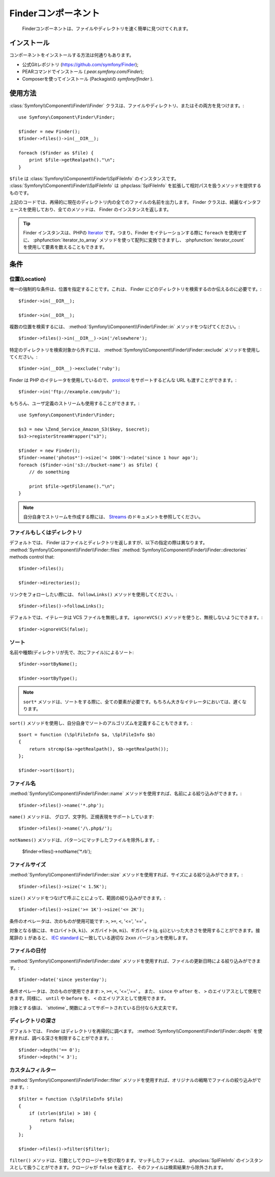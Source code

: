 .. index::
   single: Finder

Finderコンポーネント
====================

   Finderコンポーネントは、ファイルやディレクトリを速く簡単に見つけてくれます。

インストール
------------

コンポーネントをインストールする方法は何通りもあります。

* 公式Gitレポジトリ (https://github.com/symfony/Finder);
* PEARコマンドでインストール ( `pear.symfony.com/Finder`);
* Composerを使ってインストール (Packagistの `symfony/finder` ).

使用方法
--------

:class:`Symfony\\Component\\Finder\\Finder` クラスは、ファイルやディレクトリ、またはその両方を見つけます。::

    use Symfony\Component\Finder\Finder;

    $finder = new Finder();
    $finder->files()->in(__DIR__);

    foreach ($finder as $file) {
        print $file->getRealpath()."\n";
    }

``$file`` は :class:`Symfony\\Component\\Finder\\SplFileInfo` のインスタンスです。
:class:`Symfony\\Component\\Finder\\SplFileInfo` は :phpclass:`SplFileInfo` を拡張して相対パスを扱うメソッドを提供するものです。

上記のコードでは、再帰的に現在のディレクトリ内の全てのファイルの名前を出力します。 Finder クラスは、綺麗なインタフェースを使用しており、全てのメソッドは、 Finder のインスタンスを返します。

.. tip::

    Finder インスタンスは、PHPの `Iterator`_ です。つまり、Finder をイテレーションする際に ``foreach`` を使用せずに、 :phpfunction:`iterator_to_array` メソッドを使って配列に変換できますし、 :phpfunction:`iterator_count` を使用して要素を数えることもできます。

条件
----

位置(Location)
~~~~~~~~~~~~~~

唯一の強制的な条件は、位置を指定することです。これは、 Finder にどのディレクトリを検索するのか伝えるのに必要です。::

    $finder->in(__DIR__);

    $finder->in(__DIR__);

複数の位置を検索するには、 :method:`Symfony\\Component\\Finder\\Finder::in` メソッドをつなげてください。::

    $finder->files()->in(__DIR__)->in('/elsewhere');

特定のディレクトリを検索対象から外すには、 :method:`Symfony\\Component\\Finder\\Finder::exclude` メソッドを使用してください。::

    $finder->in(__DIR__)->exclude('ruby');

Finder は PHP のイテレータを使用しているので、 `protocol`_ をサポートするどんな URL も渡すことができます。::

    $finder->in('ftp://example.com/pub/');

もちろん、ユーザ定義のストリームも使用することができます。::

    use Symfony\Component\Finder\Finder;

    $s3 = new \Zend_Service_Amazon_S3($key, $secret);
    $s3->registerStreamWrapper("s3");

    $finder = new Finder();
    $finder->name('photos*')->size('< 100K')->date('since 1 hour ago');
    foreach ($finder->in('s3://bucket-name') as $file) {
        // do something

        print $file->getFilename()."\n";
    }

.. note::

    自分自身でストリームを作成する際には、 `Streams`_ のドキュメントを参照してください。

ファイルもしくはディレクトリ
~~~~~~~~~~~~~~~~~~~~~~~~~~~~


デフォルトでは、 Finder はファイルとディレクトリを返しますが、以下の指定の際は異なります。
:method:`Symfony\\Component\\Finder\\Finder::files`
:method:`Symfony\\Component\\Finder\\Finder::directories` methods control that::

    $finder->files();

    $finder->directories();

リンクをフォローしたい際には、 ``followLinks()`` メソッドを使用してください。::

    $finder->files()->followLinks();

デフォルトでは、イテレータは VCS ファイルを無視します。 ``ignoreVCS()`` メソッドを使うと、無視しないようにできます。::

    $finder->ignoreVCS(false);

ソート
~~~~~~

名前や種類(ディレクトリが先で、次にファイル)によるソート::

    $finder->sortByName();

    $finder->sortByType();

.. note::

    ``sort*`` メソッドは、ソートをする際に、全ての要素が必要です。もちろん大きなイテレータにおいては、遅くなります。

``sort()`` メソッドを使用し、自分自身でソートのアルゴリズムを定義することもできます。::

    $sort = function (\SplFileInfo $a, \SplFileInfo $b)
    {
        return strcmp($a->getRealpath(), $b->getRealpath());
    };

    $finder->sort($sort);

ファイル名
~~~~~~~~~~

:method:`Symfony\\Component\\Finder\\Finder::name` メソッドを使用すれば、名前による絞り込みができます。::

    $finder->files()->name('*.php');

``name()`` メソッドは、 グロブ、文字列、正規表現をサポートしています::

    $finder->files()->name('/\.php$/');

``notNames()`` メソッドは、パターンにマッチしたファイルを除外します。:

    $finder->files()->notName('*.rb');

ファイルサイズ
~~~~~~~~~~~~~~

:method:`Symfony\\Component\\Finder\\Finder::size` メソッドを使用すれば、サイズによる絞り込みができます。::

    $finder->files()->size('< 1.5K');

``size()`` メソッドをつなげて呼ぶことによって、範囲の絞り込みができます。::

    $finder->files()->size('>= 1K')->size('<= 2K');

条件のオペレータは、次のものが使用可能です: ``>``, ``>=``, ``<``, '<=', '==' 。

対象となる値には、キロバイト(``k``, ``ki``)、メガバイト(``m``, ``mi``)、ギガバイト(``g``, ``gi``)といった大きさを使用することができます。接尾辞の ``i`` があると、 `IEC standard`_ に一致している適切な ``2xxn`` バージョンを使用します。


ファイルの日付
~~~~~~~~~~~~~~

:method:`Symfony\\Component\\Finder\\Finder::date` メソッドを使用すれば、ファイルの更新日時による絞り込みができます。::

    $finder->date('since yesterday');

条件オペレータは、次のものが使用できます: ``>``, ``>=``, ``<``, '<=','==' 。 また、 ``since`` や ``after`` を、 ``>`` のエイリアスとして使用できます。同様に、 ``until`` や ``before`` を、 ``<`` のエイリアスとして使用できます。

対象とする値は、 `sttotime`_ 関数によってサポートされている日付なら大丈夫です。


ディレクトリの深さ
~~~~~~~~~~~~~~~~~~

デフォルトでは、 Finder はディレクトリを再帰的に調べます。 :method:`Symfony\\Component\\Finder\\Finder::depth` を使用すれば、調べる深さを制限することができます。::

    $finder->depth('== 0');
    $finder->depth('< 3');

カスタムフィルター
~~~~~~~~~~~~~~~~~~

:method:`Symfony\\Component\\Finder\\Finder::filter` メソッドを使用すれば、オリジナルの戦略でファイルの絞り込みができます。::

    $filter = function (\SplFileInfo $file)
    {
        if (strlen($file) > 10) {
            return false;
        }
    };

    $finder->files()->filter($filter);

``filter()`` メソッドは、引数としてクロージャを受け取ります。マッチしたファイルは、 :phpclass:`SplFileInfo` のインスタンスとして扱うことができます。クロージャが ``false`` を返すと、 そのファイルは検索結果から除外されます。

.. _strtotime:   http://www.php.net/manual/en/datetime.formats.php
.. _Iterator:     http://www.php.net/manual/en/spl.iterators.php
.. _protocol:     http://www.php.net/manual/en/wrappers.php
.. _Streams:      http://www.php.net/streams
.. _IEC standard: http://physics.nist.gov/cuu/Units/binary.html


.. 2012/01/21 77web 43cdd28ff3970576ae63c59e3e43649901ed50df